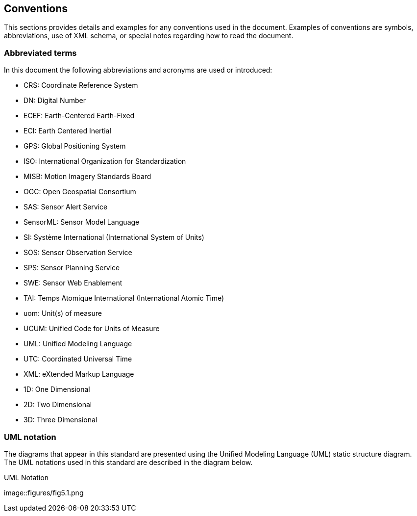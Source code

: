 [[conventions]]
== Conventions

This sections provides details and examples for any conventions used in the document. Examples of conventions are symbols, abbreviations, use of XML schema, or special notes regarding how to read the document.

=== Abbreviated terms

In this document the following abbreviations and acronyms are used or introduced:  

- CRS:	Coordinate Reference System
- DN:	Digital Number
- ECEF:	Earth-Centered Earth-Fixed
- ECI:	Earth Centered Inertial
- GPS:	Global Positioning System
- ISO:	International Organization for Standardization
- MISB:	Motion Imagery Standards Board
- OGC:	Open Geospatial Consortium
- SAS:	Sensor Alert Service
- SensorML:	Sensor Model Language
- SI:	Système International (International System of Units)
- SOS:	Sensor Observation Service
- SPS:	Sensor Planning Service
- SWE:	Sensor Web Enablement
- TAI:	Temps Atomique International (International Atomic Time)
- uom:	Unit(s) of measure
- UCUM:	Unified Code for Units of Measure
- UML:	Unified Modeling Language
- UTC:	Coordinated Universal Time
- XML:	eXtended Markup Language
- 1D:	One Dimensional
- 2D:	Two Dimensional
- 3D:	Three Dimensional


=== UML notation

The diagrams that appear in this standard are presented using the Unified Modeling Language (UML) static structure diagram.  The UML notations used in this standard are described in the diagram below.

.UML Notation
image::figures/fig5.1.png